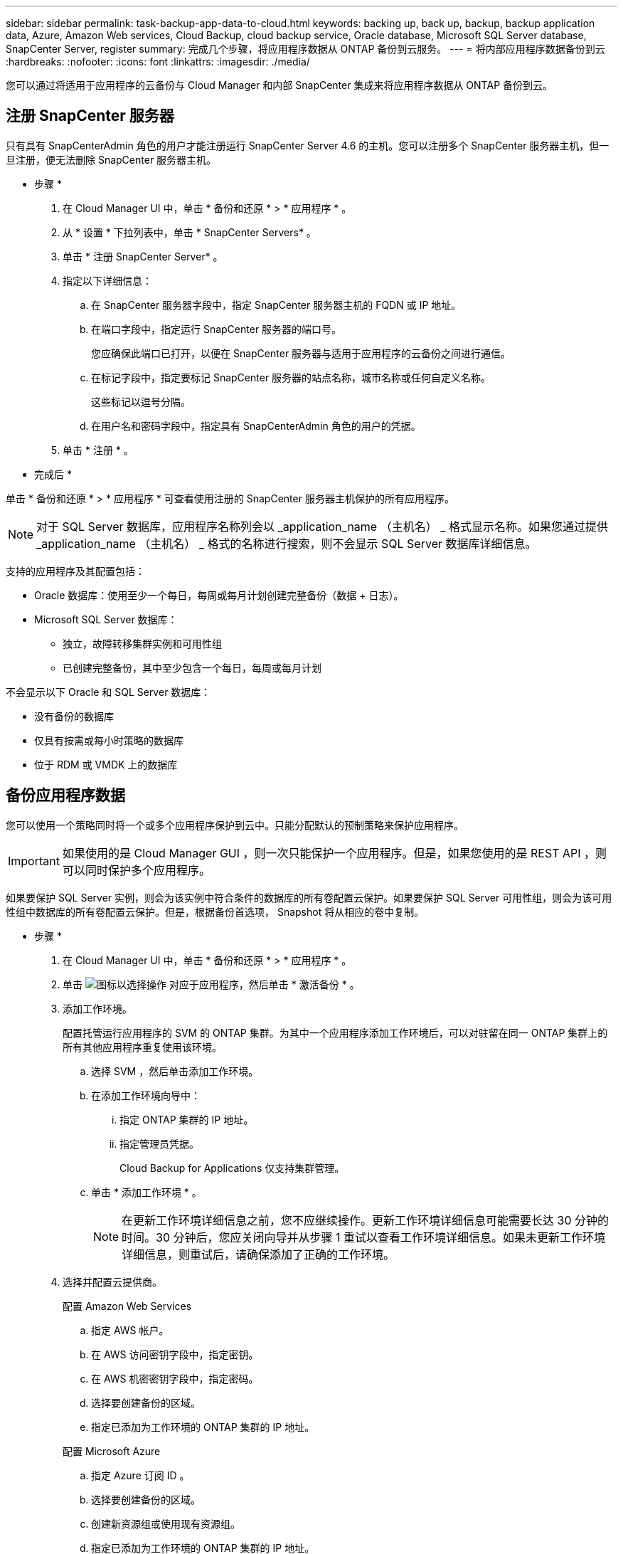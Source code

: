 ---
sidebar: sidebar 
permalink: task-backup-app-data-to-cloud.html 
keywords: backing up, back up, backup, backup application data, Azure, Amazon Web services, Cloud Backup, cloud backup service, Oracle database, Microsoft SQL Server database, SnapCenter Server, register 
summary: 完成几个步骤，将应用程序数据从 ONTAP 备份到云服务。 
---
= 将内部应用程序数据备份到云
:hardbreaks:
:nofooter: 
:icons: font
:linkattrs: 
:imagesdir: ./media/


[role="lead"]
您可以通过将适用于应用程序的云备份与 Cloud Manager 和内部 SnapCenter 集成来将应用程序数据从 ONTAP 备份到云。



== 注册 SnapCenter 服务器

只有具有 SnapCenterAdmin 角色的用户才能注册运行 SnapCenter Server 4.6 的主机。您可以注册多个 SnapCenter 服务器主机，但一旦注册，便无法删除 SnapCenter 服务器主机。

* 步骤 *

. 在 Cloud Manager UI 中，单击 * 备份和还原 * > * 应用程序 * 。
. 从 * 设置 * 下拉列表中，单击 * SnapCenter Servers* 。
. 单击 * 注册 SnapCenter Server* 。
. 指定以下详细信息：
+
.. 在 SnapCenter 服务器字段中，指定 SnapCenter 服务器主机的 FQDN 或 IP 地址。
.. 在端口字段中，指定运行 SnapCenter 服务器的端口号。
+
您应确保此端口已打开，以便在 SnapCenter 服务器与适用于应用程序的云备份之间进行通信。

.. 在标记字段中，指定要标记 SnapCenter 服务器的站点名称，城市名称或任何自定义名称。
+
这些标记以逗号分隔。

.. 在用户名和密码字段中，指定具有 SnapCenterAdmin 角色的用户的凭据。


. 单击 * 注册 * 。


* 完成后 *

单击 * 备份和还原 * > * 应用程序 * 可查看使用注册的 SnapCenter 服务器主机保护的所有应用程序。


NOTE: 对于 SQL Server 数据库，应用程序名称列会以 _application_name （主机名） _ 格式显示名称。如果您通过提供 _application_name （主机名） _ 格式的名称进行搜索，则不会显示 SQL Server 数据库详细信息。

支持的应用程序及其配置包括：

* Oracle 数据库：使用至少一个每日，每周或每月计划创建完整备份（数据 + 日志）。
* Microsoft SQL Server 数据库：
+
** 独立，故障转移集群实例和可用性组
** 已创建完整备份，其中至少包含一个每日，每周或每月计划




不会显示以下 Oracle 和 SQL Server 数据库：

* 没有备份的数据库
* 仅具有按需或每小时策略的数据库
* 位于 RDM 或 VMDK 上的数据库




== 备份应用程序数据

您可以使用一个策略同时将一个或多个应用程序保护到云中。只能分配默认的预制策略来保护应用程序。


IMPORTANT: 如果使用的是 Cloud Manager GUI ，则一次只能保护一个应用程序。但是，如果您使用的是 REST API ，则可以同时保护多个应用程序。

如果要保护 SQL Server 实例，则会为该实例中符合条件的数据库的所有卷配置云保护。如果要保护 SQL Server 可用性组，则会为该可用性组中数据库的所有卷配置云保护。但是，根据备份首选项， Snapshot 将从相应的卷中复制。

* 步骤 *

. 在 Cloud Manager UI 中，单击 * 备份和还原 * > * 应用程序 * 。
. 单击 image:icon-action.png["图标以选择操作"] 对应于应用程序，然后单击 * 激活备份 * 。
. 添加工作环境。
+
配置托管运行应用程序的 SVM 的 ONTAP 集群。为其中一个应用程序添加工作环境后，可以对驻留在同一 ONTAP 集群上的所有其他应用程序重复使用该环境。

+
.. 选择 SVM ，然后单击添加工作环境。
.. 在添加工作环境向导中：
+
... 指定 ONTAP 集群的 IP 地址。
... 指定管理员凭据。
+
Cloud Backup for Applications 仅支持集群管理。



.. 单击 * 添加工作环境 * 。
+

NOTE: 在更新工作环境详细信息之前，您不应继续操作。更新工作环境详细信息可能需要长达 30 分钟的时间。30 分钟后，您应关闭向导并从步骤 1 重试以查看工作环境详细信息。如果未更新工作环境详细信息，则重试后，请确保添加了正确的工作环境。



. 选择并配置云提供商。
+
[role="tabbed-block"]
====
.配置 Amazon Web Services
--
.. 指定 AWS 帐户。
.. 在 AWS 访问密钥字段中，指定密钥。
.. 在 AWS 机密密钥字段中，指定密码。
.. 选择要创建备份的区域。
.. 指定已添加为工作环境的 ONTAP 集群的 IP 地址。


--
.配置 Microsoft Azure
--
.. 指定 Azure 订阅 ID 。
.. 选择要创建备份的区域。
.. 创建新资源组或使用现有资源组。
.. 指定已添加为工作环境的 ONTAP 集群的 IP 地址。


--
====


. 在分配策略页面中，选择策略并单击 * 下一步 * 。
. 查看详细信息并单击 * 激活备份 * 。

